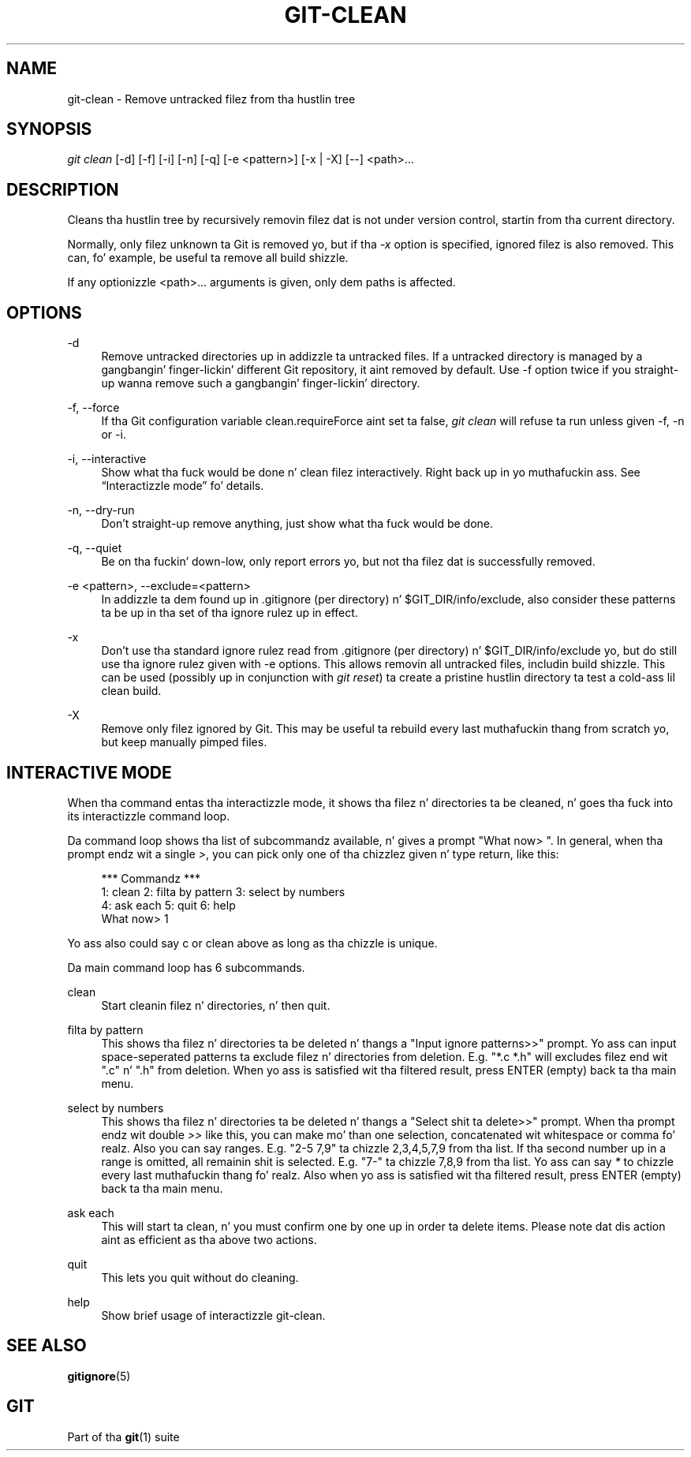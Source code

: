 '\" t
.\"     Title: git-clean
.\"    Author: [FIXME: author] [see http://docbook.sf.net/el/author]
.\" Generator: DocBook XSL Stylesheets v1.78.1 <http://docbook.sf.net/>
.\"      Date: 10/25/2014
.\"    Manual: Git Manual
.\"    Source: Git 1.9.3
.\"  Language: Gangsta
.\"
.TH "GIT\-CLEAN" "1" "10/25/2014" "Git 1\&.9\&.3" "Git Manual"
.\" -----------------------------------------------------------------
.\" * Define some portabilitizzle stuff
.\" -----------------------------------------------------------------
.\" ~~~~~~~~~~~~~~~~~~~~~~~~~~~~~~~~~~~~~~~~~~~~~~~~~~~~~~~~~~~~~~~~~
.\" http://bugs.debian.org/507673
.\" http://lists.gnu.org/archive/html/groff/2009-02/msg00013.html
.\" ~~~~~~~~~~~~~~~~~~~~~~~~~~~~~~~~~~~~~~~~~~~~~~~~~~~~~~~~~~~~~~~~~
.ie \n(.g .ds Aq \(aq
.el       .ds Aq '
.\" -----------------------------------------------------------------
.\" * set default formatting
.\" -----------------------------------------------------------------
.\" disable hyphenation
.nh
.\" disable justification (adjust text ta left margin only)
.ad l
.\" -----------------------------------------------------------------
.\" * MAIN CONTENT STARTS HERE *
.\" -----------------------------------------------------------------
.SH "NAME"
git-clean \- Remove untracked filez from tha hustlin tree
.SH "SYNOPSIS"
.sp
.nf
\fIgit clean\fR [\-d] [\-f] [\-i] [\-n] [\-q] [\-e <pattern>] [\-x | \-X] [\-\-] <path>\&...
.fi
.sp
.SH "DESCRIPTION"
.sp
Cleans tha hustlin tree by recursively removin filez dat is not under version control, startin from tha current directory\&.
.sp
Normally, only filez unknown ta Git is removed yo, but if tha \fI\-x\fR option is specified, ignored filez is also removed\&. This can, fo' example, be useful ta remove all build shizzle\&.
.sp
If any optionizzle <path>\&.\&.\&. arguments is given, only dem paths is affected\&.
.SH "OPTIONS"
.PP
\-d
.RS 4
Remove untracked directories up in addizzle ta untracked files\&. If a untracked directory is managed by a gangbangin' finger-lickin' different Git repository, it aint removed by default\&. Use \-f option twice if you straight-up wanna remove such a gangbangin' finger-lickin' directory\&.
.RE
.PP
\-f, \-\-force
.RS 4
If tha Git configuration variable clean\&.requireForce aint set ta false,
\fIgit clean\fR
will refuse ta run unless given \-f, \-n or \-i\&.
.RE
.PP
\-i, \-\-interactive
.RS 4
Show what tha fuck would be done n' clean filez interactively\&. Right back up in yo muthafuckin ass. See \(lqInteractizzle mode\(rq fo' details\&.
.RE
.PP
\-n, \-\-dry\-run
.RS 4
Don\(cqt straight-up remove anything, just show what tha fuck would be done\&.
.RE
.PP
\-q, \-\-quiet
.RS 4
Be on tha fuckin' down-low, only report errors yo, but not tha filez dat is successfully removed\&.
.RE
.PP
\-e <pattern>, \-\-exclude=<pattern>
.RS 4
In addizzle ta dem found up in \&.gitignore (per directory) n' $GIT_DIR/info/exclude, also consider these patterns ta be up in tha set of tha ignore rulez up in effect\&.
.RE
.PP
\-x
.RS 4
Don\(cqt use tha standard ignore rulez read from \&.gitignore (per directory) n' $GIT_DIR/info/exclude yo, but do still use tha ignore rulez given with
\-e
options\&. This allows removin all untracked files, includin build shizzle\&. This can be used (possibly up in conjunction with
\fIgit reset\fR) ta create a pristine hustlin directory ta test a cold-ass lil clean build\&.
.RE
.PP
\-X
.RS 4
Remove only filez ignored by Git\&. This may be useful ta rebuild every last muthafuckin thang from scratch yo, but keep manually pimped files\&.
.RE
.SH "INTERACTIVE MODE"
.sp
When tha command entas tha interactizzle mode, it shows tha filez n' directories ta be cleaned, n' goes tha fuck into its interactizzle command loop\&.
.sp
Da command loop shows tha list of subcommandz available, n' gives a prompt "What now> "\&. In general, when tha prompt endz wit a single \fI>\fR, you can pick only one of tha chizzlez given n' type return, like this:
.sp
.if n \{\
.RS 4
.\}
.nf
    *** Commandz ***
        1: clean                2: filta by pattern    3: select by numbers
        4: ask each             5: quit                 6: help
    What now> 1
.fi
.if n \{\
.RE
.\}
.sp
.sp
Yo ass also could say c or clean above as long as tha chizzle is unique\&.
.sp
Da main command loop has 6 subcommands\&.
.PP
clean
.RS 4
Start cleanin filez n' directories, n' then quit\&.
.RE
.PP
filta by pattern
.RS 4
This shows tha filez n' directories ta be deleted n' thangs a "Input ignore patterns>>" prompt\&. Yo ass can input space\-seperated patterns ta exclude filez n' directories from deletion\&. E\&.g\&. "*\&.c *\&.h" will excludes filez end wit "\&.c" n' "\&.h" from deletion\&. When yo ass is satisfied wit tha filtered result, press ENTER (empty) back ta tha main menu\&.
.RE
.PP
select by numbers
.RS 4
This shows tha filez n' directories ta be deleted n' thangs a "Select shit ta delete>>" prompt\&. When tha prompt endz wit double
\fI>>\fR
like this, you can make mo' than one selection, concatenated wit whitespace or comma\& fo' realz. Also you can say ranges\&. E\&.g\&. "2\-5 7,9" ta chizzle 2,3,4,5,7,9 from tha list\&. If tha second number up in a range is omitted, all remainin shit is selected\&. E\&.g\&. "7\-" ta chizzle 7,8,9 from tha list\&. Yo ass can say
\fI*\fR
to chizzle every last muthafuckin thang\& fo' realz. Also when yo ass is satisfied wit tha filtered result, press ENTER (empty) back ta tha main menu\&.
.RE
.PP
ask each
.RS 4
This will start ta clean, n' you must confirm one by one up in order ta delete items\&. Please note dat dis action aint as efficient as tha above two actions\&.
.RE
.PP
quit
.RS 4
This lets you quit without do cleaning\&.
.RE
.PP
help
.RS 4
Show brief usage of interactizzle git\-clean\&.
.RE
.SH "SEE ALSO"
.sp
\fBgitignore\fR(5)
.SH "GIT"
.sp
Part of tha \fBgit\fR(1) suite
